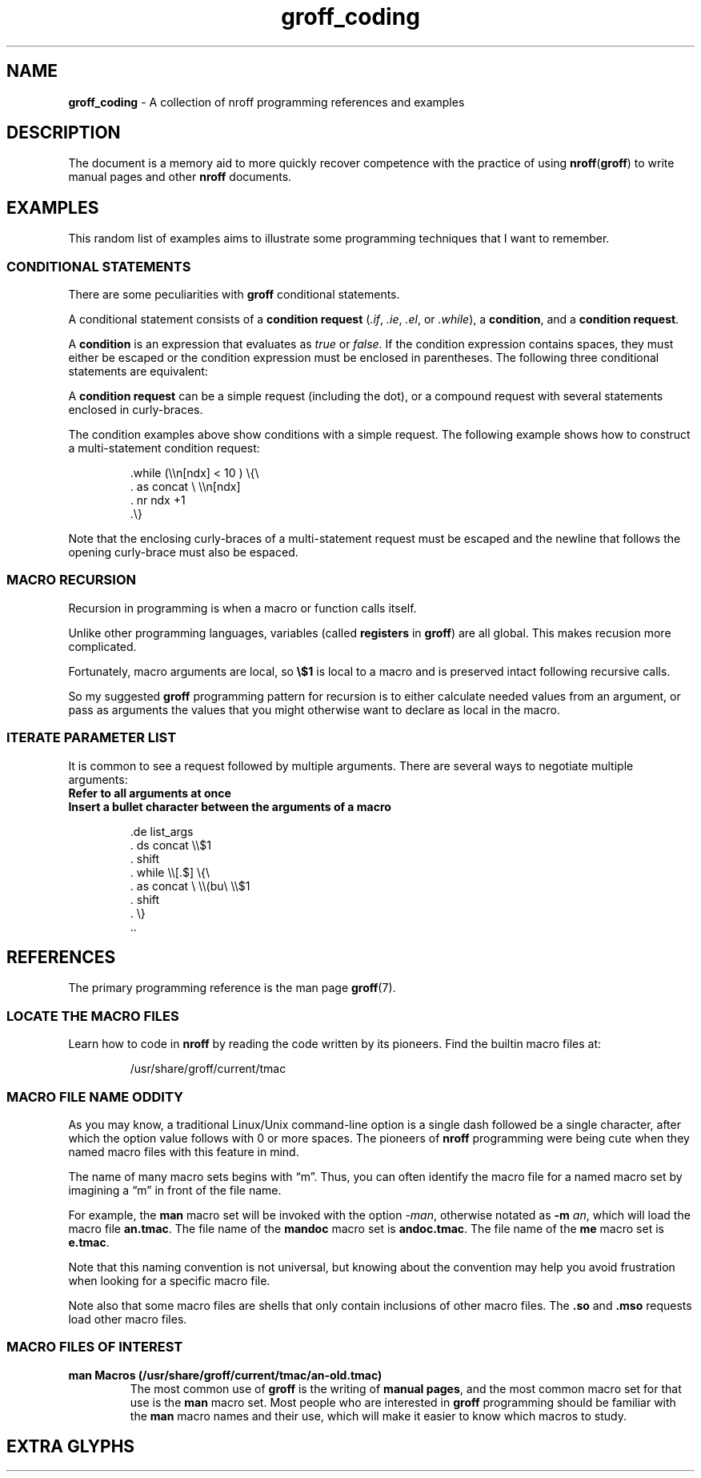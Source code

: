 .TH groff_coding 7 "Miscellaneous Information Manual"
.SH NAME
.B groff_coding
\- A collection of nroff programming references and examples
.\"
.SH DESCRIPTION
.PP
The document is a memory aid to more quickly recover competence with
the practice of using
.BR nroff ( groff )
to write manual pages and other
.B nroff
documents.
.SH EXAMPLES
.ds DRS \\(rs\\(rs
.PP
This random list of examples aims to illustrate some programming
techniques that I want to remember.
.SS CONDITIONAL STATEMENTS
.ds cons \fI.if\fP,\ \fI.ie\fP,\ \fI.el\fP,\ or\ \fI.while\fP
.PP
There are some peculiarities with
.B groff
conditional statements.
.PP
A conditional statement consists of a
.B condition request
(\*[cons]), a
.BR condition ,
and a
.BR "condition request" .
.PP
A
.B condition
is an expression that evaluates as
.IR true " or " false .
If the condition expression contains spaces, they must either be
escaped or the condition expression must be enclosed in parentheses.
The following three conditional statements are equivalent:
.IP
.EX
.TS
tab(|);
l l .
\&.if \*[DRS]n[ndx]<10 .task|\(rs\(dq no spaces
\&.if \*[DRS]n[ndx]\(rs <\(rs 10 .task|\(rs\(dq escaped spaces
\&.if (\*[DRS]n[ndx] < 10) .task|\(rs\(dq enclosed with spaces
.TE
.EE
.PP
A
.B condition request
can be a simple request (including the dot), or a compound
request with several statements enclosed in curly-braces.
.PP
The condition examples above show conditions with a simple request.
The following example shows how to construct a multi-statement
condition request:
.IP
.EX
\&.while (\*[DRS]n[ndx] < 10 ) \(rs{\(rs
\&.  as concat \(rs \*[DRS]n[ndx]
\&.  nr ndx +1
\&.\(rs}
.EE
.PP
Note that the enclosing curly-braces of a multi-statement request
must be escaped and the newline that follows the opening curly-brace
must also be espaced.
.SS MACRO RECURSION
.PP
Recursion in programming is when a macro or function calls itself.
.PP
Unlike other programming languages, variables (called
.B registers
in
.BR groff )
are all global.
This makes recusion more complicated.
.PP
Fortunately, macro arguments are local, so
.B \(rs$1
is local to a macro and is preserved intact following
recursive calls.
.PP
So my suggested
.B groff
programming pattern for recursion is to either calculate
needed values from an argument, or pass as arguments the values
that you might otherwise want to declare as local in the macro.
.SS ITERATE PARAMETER LIST
.PP
It is common to see a request followed by multiple arguments.
There are several ways to negotiate multiple arguments:
.TP
.B Refer to all arguments at once
.TS
tab(|);
l l .
\(rs$*|All macro arguments with spaces between
\(rs$@|All macro arguments, quoted, with spaces between
\(rs$^|All macro arguments as if \fB.ds\fP arguments
.TE
.TP
.B Insert a bullet character between the arguments of a macro
.IP
.EX
\&.de list_args
\&.  ds concat \*[DRS]$1
\&.  shift
\&.  while \*[DRS][.$] \(rs{\(rs
\&.    as concat \(rs \*[DRS](bu\(rs \*[DRS]$1
\&.    shift
\&.  \(rs}
\&..
.EE
.SH REFERENCES
.PP
The primary programming reference is the man page
.BR groff (7).
.SS LOCATE THE MACRO FILES
.PP
Learn how to code in
.B nroff
by reading the code written by its pioneers.
Find the builtin macro files at:
.IP
/usr/share/groff/current/tmac
.SS MACRO FILE NAME ODDITY
.PP
As you may know, a traditional Linux/Unix command-line option is a
single dash followed be a single character, after which the option
value follows with 0 or more spaces.
The pioneers of
.B nroff
programming were being cute when they named macro files with this
feature in mind.
.PP
The name of many macro sets begins with \(lqm\(rq.
Thus, you can often identify the macro file for a named macro set by
imagining a \(lqm\(rq in front of the file name.
.PP
For example, the
.B man
macro set will be invoked with the option
.IR -man ,
otherwise notated as
.B -m
.IR an ,
which will load the macro file
.BR an.tmac .
The file name of the
.B mandoc
macro set is
.BR andoc.tmac .
The file name of the
.B me
macro set is
.BR e.tmac .
.PP
Note that this naming convention is not universal, but knowing about
the convention may help you avoid frustration when looking for a
specific macro file.
.PP
Note also that some macro files are shells that only contain
inclusions of other macro files.
The
.BR .so " and " .mso
requests load other macro files.
.\"""""""""""""""
.SS MACRO FILES OF INTEREST
.TP
.B man Macros (/usr/share/groff/current/tmac/an-old.tmac)
The most common use of
.B groff
is the writing of
.BR "manual pages" ,
and the most common macro set for that use is the
.B man
macro set.
Most people who are interested in
.B groff
programming should be familiar with the
.B man
macro names and their use, which will make it easier to know
which macros to study.
.SH EXTRA GLYPHS
.printGlyphs
